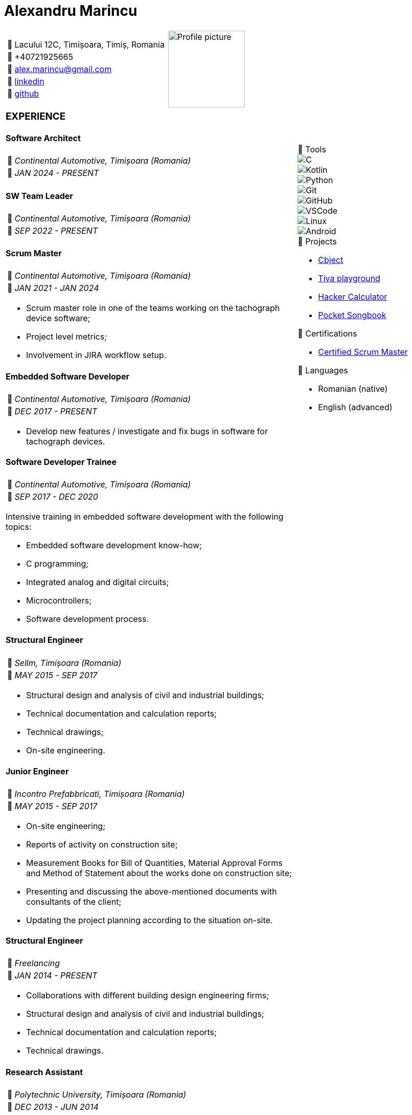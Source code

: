 = Alexandru Marincu
:imagesdir: assets/img

[cols="2a,^.^1a", frame=none, grid=none]
|===
|
[horizontal]
:: Lacului 12C, Timișoara, Timiș, Romania
:: +40721925665
:: alex.marincu@gmail.com
󰌻:: https://www.linkedin.com/in/alexmarincu[linkedin]
:: https://github.com/alexmarincu[github]
|
image::profile-pic.png[Profile picture, width=150, align="center"]
|===

[cols="2a,1a", frame=none, grid=none]
|===
|
=== EXPERIENCE

==== Software Architect

[horizontal]
:: _Continental Automotive, Timișoara (Romania)_
󰃭:: _JAN 2024 - PRESENT_

==== SW Team Leader

[horizontal]
:: _Continental Automotive, Timișoara (Romania)_
󰃭:: _SEP 2022 - PRESENT_

==== Scrum Master

[horizontal]
:: _Continental Automotive, Timișoara (Romania)_
󰃭:: _JAN 2021 - JAN 2024_

--
* Scrum master role in one of the teams working on the tachograph device software;
* Project level metrics;
* Involvement in JIRA workflow setup.
--

==== Embedded Software Developer

[horizontal]
:: _Continental Automotive, Timișoara (Romania)_
󰃭:: _DEC 2017 - PRESENT_

--
* Develop new features / investigate and fix bugs in software for tachograph devices.
--

|
****
.  Tools
--
image::c.png[C]
image::kotlin.png[Kotlin]
image::python.png[Python]
image::git.png[Git]
image::github.png[GitHub]
image::vscode.png[VSCode]
image::linux.png[Linux]
image::android.png[Android]
--

.󰨇  Projects
* https://github.com/alexmarincu/Cbject[Cbject]
* https://github.com/alexmarincu/tiva-playground[Tiva playground]
* https://github.com/alexmarincu/hacker-calculator[Hacker Calculator]
* https://play.google.com/store/apps/details?id=com.amprogrammer.pocketsongbook[Pocket Songbook]

.󰄤  Certifications
* https://bcert.me/svuriibgd[Certified Scrum Master]

.  Languages
* Romanian (native)
* English (advanced)
****
|
==== Software Developer Trainee

[horizontal]
:: _Continental Automotive, Timișoara (Romania)_
󰃭:: _SEP 2017 - DEC 2020_

--
Intensive training in embedded software development with the following topics:

* Embedded software development know-how;
* C programming;
* Integrated analog and digital circuits;
* Microcontrollers;
* Software development process.
--

==== Structural Engineer

[horizontal]
:: _Sellm, Timișoara (Romania)_
󰃭:: _MAY 2015 - SEP 2017_

--
* Structural design and analysis of civil and industrial buildings;
* Technical documentation and calculation reports;
* Technical drawings;
* On-site engineering.
--

==== Junior Engineer

[horizontal]
:: _Incontro Prefabbricati, Timișoara (Romania)_
󰃭:: _MAY 2015 - SEP 2017_

--
* On-site engineering;
* Reports of activity on construction site;
* Measurement Books for Bill of Quantities, Material Approval Forms and Method of Statement about the works done on construction site;
* Presenting and discussing the above-mentioned documents with consultants of the client;
* Updating the project planning according to the situation on-site.
--
|
|
==== Structural Engineer

[horizontal]
:: _Freelancing_
󰃭:: _JAN 2014 - PRESENT_

--
* Collaborations with different building design engineering firms;
* Structural design and analysis of civil and industrial buildings;
* Technical documentation and calculation reports;
* Technical drawings.
--

==== Research Assistant

[horizontal]
:: _Polytechnic University, Timișoara (Romania)_
󰃭:: _DEC 2013 - JUN 2014_

--
* Research involving the prequalification of beam-to-column joints for multi-story steel structures;
* Development of analysis models using OpenSees software, Tcl programming language, and SIMULIA Abaqus FEA software;
* Statistical analysis of data using R programming language and Matlab.
--

==== Erasmus placement during Masters Degree

[horizontal]
:: _Federico II University, Naples (Italy)_
󰃭:: _JUL 2013 - SEP 2013_

--
* Structural design and analysis of steel multi-story buildings;
* Seismic performance assessment of steel moment-resisting frames having rigid full-strength or semi-rigid partial-strength joints;
* Development of analysis models using OpenSees software, Tcl programming language, and SAP2000 software;
* Statistical analysis of data using the R programming language.
--
|
|
==== Structural Engineer

[horizontal]
:: _Cimam, Timișoara (Romania)_
󰃭:: _SEP 2012 - MAY 2013_

--
* Structural design and analysis of civil and industrial buildings;
* Technical documentation and calculation reports;
* Technical drawings.
--

=== EDUCATION

==== Master of Science - Advanced Design of Steel and Composite Structures

[horizontal]
:: _Polytechnic University, Timișoara (Romania)_
󰃭:: _2012 - 2014_

==== Bachelor of Science - Civil Engineering

[horizontal]
:: _Polytechnic University, Timișoara (Romania)_
󰃭:: _2008 - 2012_

==== Computer programmer and operator

[horizontal]
:: _Grigore Moisil High School, Timișoara (Romania)_
󰃭:: _2004 - 2008_

--
Mathematics & IT
--

=== COURSES

==== Certified Scrum Master

[horizontal]
:: _learningconnexions.com - Colin Bird, Jem Jelly_
󰃭:: _OCT 2020_

--
Agile methodology, Scrum guide, preparation for Certified Scrum Master exam.
--
|
|
==== Design Patterns

[horizontal]
:: _memIQ - Dorin Mancu_
󰃭:: _DEC 2019_

--
Object-oriented design principles.
--

==== The Complete Android Oreo Developer Course

[horizontal]
:: _udemy.com - Rob Percival, Nick Walter_
󰃭:: _2018_

--
A course about Android App Development.
--

==== Introduction to Computer Science

[horizontal]
:: _edx.org - Harvard University_
󰃭:: _2017_

--
C programming, Python, introduction to HTML, CSS, SQL.
--

==== Computing for Data Analysis

[horizontal]
:: _coursera.org - Johns Hopkins University_
󰃭:: _2012_

--
Introduction to R programming and data analysis.
--

==== Others

* PCM (Process Communication Model)
* Unit Testing
|
|===